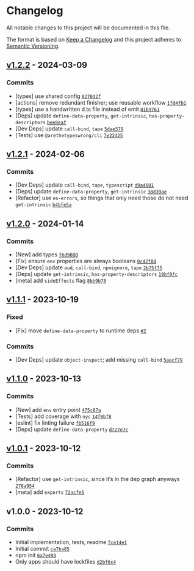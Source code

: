* Changelog
:PROPERTIES:
:CUSTOM_ID: changelog
:END:
All notable changes to this project will be documented in this file.

The format is based on [[https://keepachangelog.com/en/1.0.0/][Keep a
Changelog]] and this project adheres to
[[https://semver.org/spec/v2.0.0.html][Semantic Versioning]].

** [[https://github.com/ljharb/set-function-length/compare/v1.2.1...v1.2.2][v1.2.2]] - 2024-03-09
:PROPERTIES:
:CUSTOM_ID: v1.2.2---2024-03-09
:END:
*** Commits
:PROPERTIES:
:CUSTOM_ID: commits
:END:
- [types] use shared config
  [[https://github.com/ljharb/set-function-length/commit/027032fe9cc439644a07248ea6a8d813fcc767cb][=027032f=]]
- [actions] remove redundant finisher; use reusable workflow
  [[https://github.com/ljharb/set-function-length/commit/1fd4fb1c58bd5170f0dcff7e320077c0aa2ffdeb][=1fd4fb1=]]
- [types] use a handwritten d.ts file instead of emit
  [[https://github.com/ljharb/set-function-length/commit/01b9761742c95e1118e8c2d153ce2ae43d9731aa][=01b9761=]]
- [Deps] update =define-data-property=, =get-intrinsic=,
  =has-property-descriptors=
  [[https://github.com/ljharb/set-function-length/commit/bee8eaf7749f325357ade85cffeaeef679e513d4][=bee8eaf=]]
- [Dev Deps] update =call-bind=, =tape=
  [[https://github.com/ljharb/set-function-length/commit/5dae579fdc3aab91b14ebb58f9c19ee3f509d434][=5dae579=]]
- [Tests] use =@arethetypeswrong/cli=
  [[https://github.com/ljharb/set-function-length/commit/7e22425d15957fd3d6da0b6bca4afc0c8d255d2d][=7e22425=]]

** [[https://github.com/ljharb/set-function-length/compare/v1.2.0...v1.2.1][v1.2.1]] - 2024-02-06
:PROPERTIES:
:CUSTOM_ID: v1.2.1---2024-02-06
:END:
*** Commits
:PROPERTIES:
:CUSTOM_ID: commits-1
:END:
- [Dev Deps] update =call-bind=, =tape=, =typescript=
  [[https://github.com/ljharb/set-function-length/commit/d9a460199c4c1fa37da9ebe055e2c884128f0738][=d9a4601=]]
- [Deps] update =define-data-property=, =get-intrinsic=
  [[https://github.com/ljharb/set-function-length/commit/38d39aed13a757ed36211d5b0437b88485090c6b][=38d39ae=]]
- [Refactor] use =es-errors=, so things that only need those do not need
  =get-intrinsic=
  [[https://github.com/ljharb/set-function-length/commit/b4bfe5ae0953b906d55b85f867eca5e7f673ebf4][=b4bfe5a=]]

** [[https://github.com/ljharb/set-function-length/compare/v1.1.1...v1.2.0][v1.2.0]] - 2024-01-14
:PROPERTIES:
:CUSTOM_ID: v1.2.0---2024-01-14
:END:
*** Commits
:PROPERTIES:
:CUSTOM_ID: commits-2
:END:
- [New] add types
  [[https://github.com/ljharb/set-function-length/commit/f6d9088b9283a3112b21c6776e8bef6d1f30558a][=f6d9088=]]
- [Fix] ensure =env= properties are always booleans
  [[https://github.com/ljharb/set-function-length/commit/0c42f84979086389b3229e1b4272697fd352275a][=0c42f84=]]
- [Dev Deps] update =aud=, =call-bind=, =npmignore=, =tape=
  [[https://github.com/ljharb/set-function-length/commit/2b75f75468093a4bb8ce8ca989b2edd2e80d95d1][=2b75f75=]]
- [Deps] update =get-intrinsic=, =has-property-descriptors=
  [[https://github.com/ljharb/set-function-length/commit/19bf0fc4ffaa5ad425acbfa150516be9f3b6263a][=19bf0fc=]]
- [meta] add =sideEffects= flag
  [[https://github.com/ljharb/set-function-length/commit/8bb9b78c11c621123f725c9470222f43466c01d0][=8bb9b78=]]

** [[https://github.com/ljharb/set-function-length/compare/v1.1.0...v1.1.1][v1.1.1]] - 2023-10-19
:PROPERTIES:
:CUSTOM_ID: v1.1.1---2023-10-19
:END:
*** Fixed
:PROPERTIES:
:CUSTOM_ID: fixed
:END:
- [Fix] move =define-data-property= to runtime deps
  [[https://github.com/ljharb/set-function-length/issues/2][=#2=]]

*** Commits
:PROPERTIES:
:CUSTOM_ID: commits-3
:END:
- [Dev Deps] update =object-inspect=; add missing =call-bind=
  [[https://github.com/ljharb/set-function-length/commit/5aecf79e7d6400957a5d9bd9ac20d4528908ca18][=5aecf79=]]

** [[https://github.com/ljharb/set-function-length/compare/v1.0.1...v1.1.0][v1.1.0]] - 2023-10-13
:PROPERTIES:
:CUSTOM_ID: v1.1.0---2023-10-13
:END:
*** Commits
:PROPERTIES:
:CUSTOM_ID: commits-4
:END:
- [New] add =env= entry point
  [[https://github.com/ljharb/set-function-length/commit/475c87aa2f59b700aaed589d980624ec596acdcb][=475c87a=]]
- [Tests] add coverage with =nyc=
  [[https://github.com/ljharb/set-function-length/commit/14f0bf8c145ae60bf14a026420a06bb7be132c36][=14f0bf8=]]
- [eslint] fix linting failure
  [[https://github.com/ljharb/set-function-length/commit/fb516f93c664057138c53559ef63c8622a093335][=fb516f9=]]
- [Deps] update =define-data-property=
  [[https://github.com/ljharb/set-function-length/commit/d727e7c6c9a40d7bf26797694e500ea68741feea][=d727e7c=]]

** [[https://github.com/ljharb/set-function-length/compare/v1.0.0...v1.0.1][v1.0.1]] - 2023-10-12
:PROPERTIES:
:CUSTOM_ID: v1.0.1---2023-10-12
:END:
*** Commits
:PROPERTIES:
:CUSTOM_ID: commits-5
:END:
- [Refactor] use =get-intrinsic=, since it‘s in the dep graph anyways
  [[https://github.com/ljharb/set-function-length/commit/278a954a06cd849051c569ff7aee56df6798933e][=278a954=]]
- [meta] add =exports=
  [[https://github.com/ljharb/set-function-length/commit/72acfe5a0310071fb205a72caba5ecbab24336a0][=72acfe5=]]

** v1.0.0 - 2023-10-12
:PROPERTIES:
:CUSTOM_ID: v1.0.0---2023-10-12
:END:
*** Commits
:PROPERTIES:
:CUSTOM_ID: commits-6
:END:
- Initial implementation, tests, readme
  [[https://github.com/ljharb/set-function-length/commit/fce14e17586460e4f294405173be72b6ffdf7e5f][=fce14e1=]]
- Initial commit
  [[https://github.com/ljharb/set-function-length/commit/ca7ba857c7c283f9d26e21f14e71cd388f2cb722][=ca7ba85=]]
- npm init
  [[https://github.com/ljharb/set-function-length/commit/6a7e493927736cebcaf5c1a84e69b8e6b7b744d8][=6a7e493=]]
- Only apps should have lockfiles
  [[https://github.com/ljharb/set-function-length/commit/d2bf6c43de8a51b02a0aa53e8d62cb50c4a2b0da][=d2bf6c4=]]
